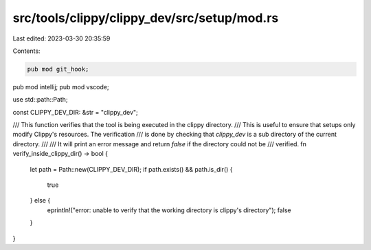 src/tools/clippy/clippy_dev/src/setup/mod.rs
============================================

Last edited: 2023-03-30 20:35:59

Contents:

.. code-block:: rs

    pub mod git_hook;
pub mod intellij;
pub mod vscode;

use std::path::Path;

const CLIPPY_DEV_DIR: &str = "clippy_dev";

/// This function verifies that the tool is being executed in the clippy directory.
/// This is useful to ensure that setups only modify Clippy's resources. The verification
/// is done by checking that `clippy_dev` is a sub directory of the current directory.
///
/// It will print an error message and return `false` if the directory could not be
/// verified.
fn verify_inside_clippy_dir() -> bool {
    let path = Path::new(CLIPPY_DEV_DIR);
    if path.exists() && path.is_dir() {
        true
    } else {
        eprintln!("error: unable to verify that the working directory is clippy's directory");
        false
    }
}


